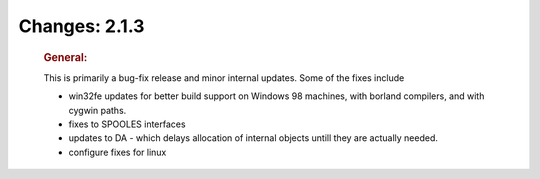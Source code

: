 ==============
Changes: 2.1.3
==============

   .. rubric:: General:

   This is primarily a bug-fix release and minor internal updates. Some
   of the fixes include

   -  win32fe updates for better build support on Windows 98 machines,
      with borland compilers, and with cygwin paths.
   -  fixes to SPOOLES interfaces
   -  updates to DA - which delays allocation of internal objects untill
      they are actually needed.
   -  configure fixes for linux
